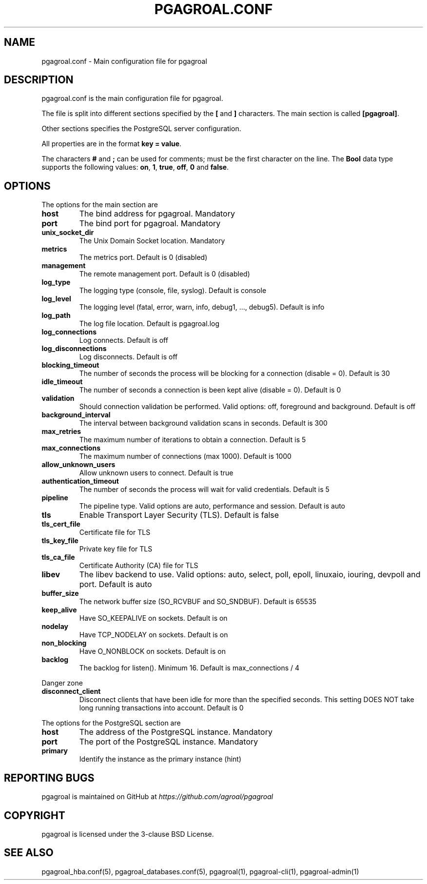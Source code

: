 .\" Man page generated from reStructuredText.
.
.TH PGAGROAL.CONF 5 "" "" ""
.SH NAME
pgagroal.conf \- Main configuration file for pgagroal
.
.nr rst2man-indent-level 0
.
.de1 rstReportMargin
\\$1 \\n[an-margin]
level \\n[rst2man-indent-level]
level margin: \\n[rst2man-indent\\n[rst2man-indent-level]]
-
\\n[rst2man-indent0]
\\n[rst2man-indent1]
\\n[rst2man-indent2]
..
.de1 INDENT
.\" .rstReportMargin pre:
. RS \\$1
. nr rst2man-indent\\n[rst2man-indent-level] \\n[an-margin]
. nr rst2man-indent-level +1
.\" .rstReportMargin post:
..
.de UNINDENT
. RE
.\" indent \\n[an-margin]
.\" old: \\n[rst2man-indent\\n[rst2man-indent-level]]
.nr rst2man-indent-level -1
.\" new: \\n[rst2man-indent\\n[rst2man-indent-level]]
.in \\n[rst2man-indent\\n[rst2man-indent-level]]u
..
.SH DESCRIPTION
.sp
pgagroal.conf is the main configuration file for pgagroal.
.sp
The file is split into different sections specified by the \fB[\fP and \fB]\fP characters. The main section is called \fB[pgagroal]\fP\&.
.sp
Other sections specifies the PostgreSQL server configuration.
.sp
All properties are in the format \fBkey = value\fP\&.
.sp
The characters \fB#\fP and \fB;\fP can be used for comments; must be the first character on the line.
The \fBBool\fP data type supports the following values: \fBon\fP, \fB1\fP, \fBtrue\fP, \fBoff\fP, \fB0\fP and \fBfalse\fP\&.
.SH OPTIONS
.sp
The options for the main section are
.INDENT 0.0
.TP
.B host
The bind address for pgagroal. Mandatory
.TP
.B port
The bind port for pgagroal. Mandatory
.TP
.B unix_socket_dir
The Unix Domain Socket location. Mandatory
.TP
.B metrics
The metrics port. Default is 0 (disabled)
.TP
.B management
The remote management port. Default is 0 (disabled)
.TP
.B log_type
The logging type (console, file, syslog). Default is console
.TP
.B log_level
The logging level (fatal, error, warn, info, debug1, ..., debug5). Default is info
.TP
.B log_path
The log file location. Default is pgagroal.log
.TP
.B log_connections
Log connects. Default is off
.TP
.B log_disconnections
Log disconnects. Default is off
.TP
.B blocking_timeout
The number of seconds the process will be blocking for a connection (disable = 0). Default is 30
.TP
.B idle_timeout
The number of seconds a connection is been kept alive (disable = 0). Default is 0
.TP
.B validation
Should connection validation be performed. Valid options: off, foreground and background. Default is off
.TP
.B background_interval
The interval between background validation scans in seconds. Default is 300
.TP
.B max_retries
The maximum number of iterations to obtain a connection. Default is 5
.TP
.B max_connections
The maximum number of connections (max 1000). Default is 1000
.TP
.B allow_unknown_users
Allow unknown users to connect. Default is true
.TP
.B authentication_timeout
The number of seconds the process will wait for valid credentials. Default is 5
.TP
.B pipeline
The pipeline type. Valid options are auto, performance and session. Default is auto
.TP
.B tls
Enable Transport Layer Security (TLS). Default is false
.TP
.B tls_cert_file
Certificate file for TLS
.TP
.B tls_key_file
Private key file for TLS
.TP
.B tls_ca_file
Certificate Authority (CA) file for TLS
.TP
.B libev
The libev backend to use. Valid options: auto, select, poll, epoll, linuxaio, iouring, devpoll and port. Default is auto
.TP
.B buffer_size
The network buffer size (SO_RCVBUF and SO_SNDBUF). Default is 65535
.TP
.B keep_alive
Have SO_KEEPALIVE on sockets. Default is on
.TP
.B nodelay
Have TCP_NODELAY on sockets. Default is on
.TP
.B non_blocking
Have O_NONBLOCK on sockets. Default is on
.TP
.B backlog
The backlog for listen(). Minimum 16. Default is max_connections / 4
.UNINDENT
.sp
Danger zone
.INDENT 0.0
.TP
.B disconnect_client
Disconnect clients that have been idle for more than the specified seconds. This setting DOES NOT take long running transactions into account. Default is 0
.UNINDENT
.sp
The options for the PostgreSQL section are
.INDENT 0.0
.TP
.B host
The address of the PostgreSQL instance. Mandatory
.TP
.B port
The port of the PostgreSQL instance. Mandatory
.TP
.B primary
Identify the instance as the primary instance (hint)
.UNINDENT
.SH REPORTING BUGS
.sp
pgagroal is maintained on GitHub at \fI\%https://github.com/agroal/pgagroal\fP
.SH COPYRIGHT
.sp
pgagroal is licensed under the 3\-clause BSD License.
.SH SEE ALSO
.sp
pgagroal_hba.conf(5), pgagroal_databases.conf(5), pgagroal(1), pgagroal\-cli(1), pgagroal\-admin(1)
.\" Generated by docutils manpage writer.
.
